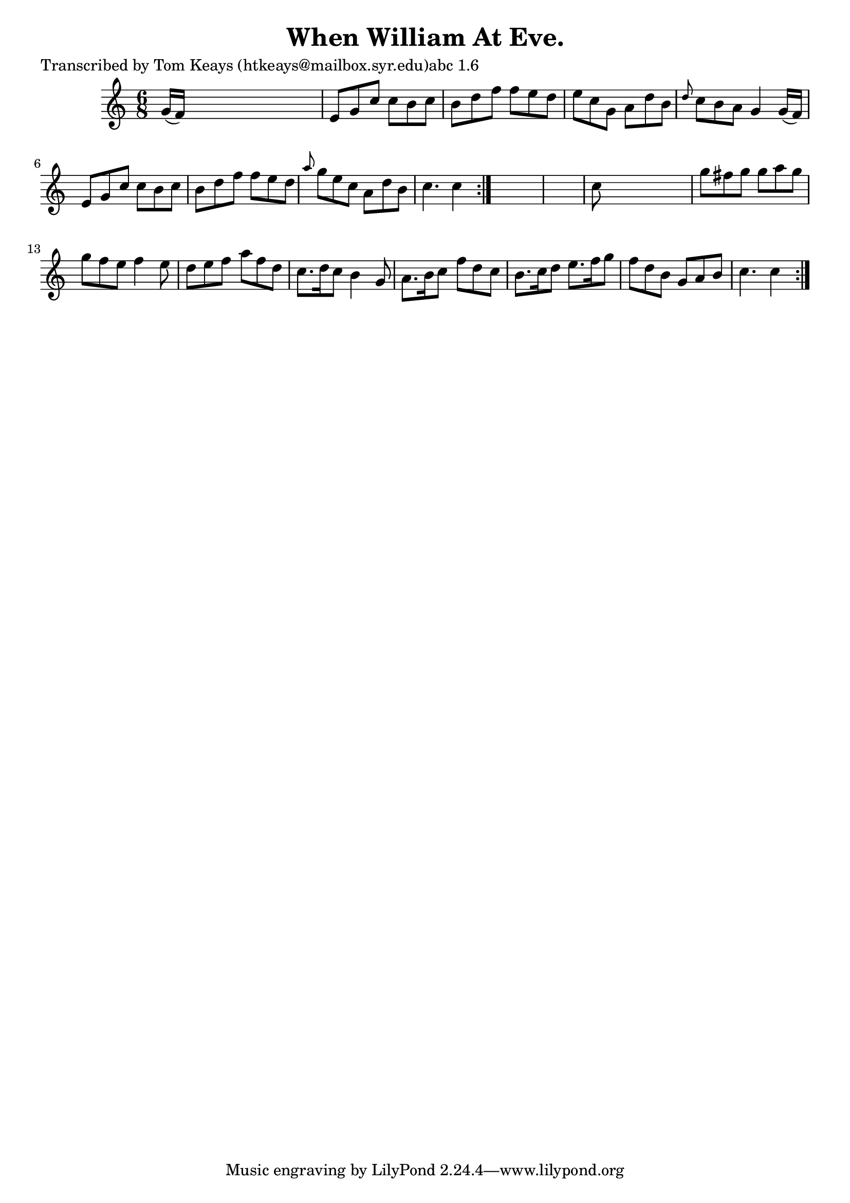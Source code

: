 
\version "2.16.2"
% automatically converted by musicxml2ly from xml/0944_tk.xml

%% additional definitions required by the score:
\language "english"


\header {
    poet = "Transcribed by Tom Keays (htkeays@mailbox.syr.edu)abc 1.6"
    encoder = "abc2xml version 63"
    encodingdate = "2015-01-25"
    title = "When William At Eve."
    }

\layout {
    \context { \Score
        autoBeaming = ##f
        }
    }
PartPOneVoiceOne =  \relative g' {
    \repeat volta 2 {
        \repeat volta 2 {
            \key c \major \time 6/8 g16 ( [ f16 ) ] s8*5 | % 2
            e8 [ g8 c8 ] c8 [ b8 c8 ] | % 3
            b8 [ d8 f8 ] f8 [ e8 d8 ] | % 4
            e8 [ c8 g8 ] a8 [ d8 b8 ] | % 5
            \grace { d8 } c8 [ b8 a8 ] g4 g16 ( [ f16 ) ] | % 6
            e8 [ g8 c8 ] c8 [ b8 c8 ] | % 7
            b8 [ d8 f8 ] f8 [ e8 d8 ] | % 8
            \grace { a'8 } g8 [ e8 c8 ] a8 [ d8 b8 ] | % 9
            c4. c4 }
        s8*7 | % 11
        c8 s8*5 | % 12
        g'8 [ fs8 g8 ] g8 [ a8 g8 ] | % 13
        g8 [ f8 e8 ] f4 e8 | % 14
        d8 [ e8 f8 ] a8 [ f8 d8 ] | % 15
        c8. [ d16 c8 ] b4 g8 | % 16
        a8. [ b16 c8 ] f8 [ d8 c8 ] | % 17
        b8. [ c16 d8 ] e8. [ f16 g8 ] | % 18
        f8 [ d8 b8 ] g8 [ a8 b8 ] | % 19
        c4. c4 }
    }


% The score definition
\score {
    <<
        \new Staff <<
            \context Staff << 
                \context Voice = "PartPOneVoiceOne" { \PartPOneVoiceOne }
                >>
            >>
        
        >>
    \layout {}
    % To create MIDI output, uncomment the following line:
    %  \midi {}
    }

